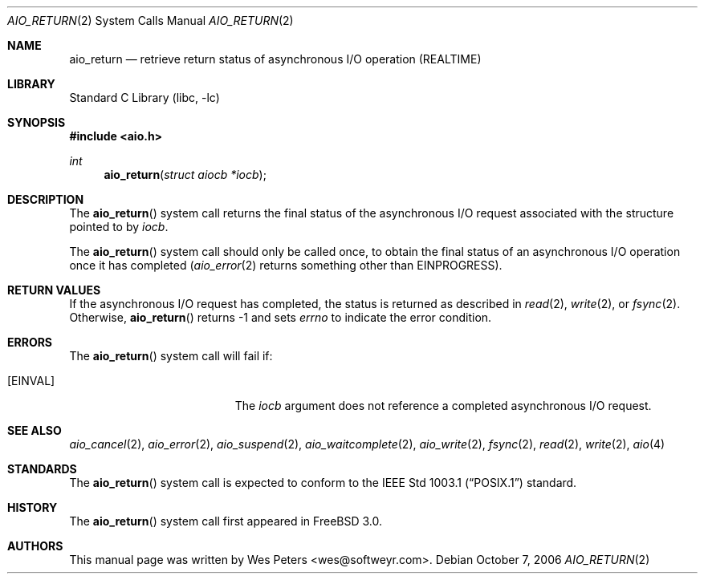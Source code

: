 .\" Copyright (c) 1999 Softweyr LLC.
.\" All rights reserved.
.\"
.\" Redistribution and use in source and binary forms, with or without
.\" modification, are permitted provided that the following conditions
.\" are met:
.\" 1. Redistributions of source code must retain the above copyright
.\"    notice, this list of conditions and the following disclaimer.
.\" 2. Redistributions in binary form must reproduce the above copyright
.\"    notice, this list of conditions and the following disclaimer in the
.\"    documentation and/or other materials provided with the distribution.
.\"
.\" THIS SOFTWARE IS PROVIDED BY Softweyr LLC AND CONTRIBUTORS ``AS IS'' AND
.\" ANY EXPRESS OR IMPLIED WARRANTIES, INCLUDING, BUT NOT LIMITED TO, THE
.\" IMPLIED WARRANTIES OF MERCHANTABILITY AND FITNESS FOR A PARTICULAR PURPOSE
.\" ARE DISCLAIMED.  IN NO EVENT SHALL Softweyr LLC OR CONTRIBUTORS BE LIABLE
.\" FOR ANY DIRECT, INDIRECT, INCIDENTAL, SPECIAL, EXEMPLARY, OR CONSEQUENTIAL
.\" DAMAGES (INCLUDING, BUT NOT LIMITED TO, PROCUREMENT OF SUBSTITUTE GOODS
.\" OR SERVICES; LOSS OF USE, DATA, OR PROFITS; OR BUSINESS INTERRUPTION)
.\" HOWEVER CAUSED AND ON ANY THEORY OF LIABILITY, WHETHER IN CONTRACT, STRICT
.\" LIABILITY, OR TORT (INCLUDING NEGLIGENCE OR OTHERWISE) ARISING IN ANY WAY
.\" OUT OF THE USE OF THIS SOFTWARE, EVEN IF ADVISED OF THE POSSIBILITY OF
.\" SUCH DAMAGE.
.\"
.\" $MidnightBSD$
.\"
.Dd October 7, 2006
.Dt AIO_RETURN 2
.Os
.Sh NAME
.Nm aio_return
.Nd retrieve return status of asynchronous I/O operation (REALTIME)
.Sh LIBRARY
.Lb libc
.Sh SYNOPSIS
.In aio.h
.Ft int
.Fn aio_return "struct aiocb *iocb"
.Sh DESCRIPTION
The
.Fn aio_return
system call returns the final status of the asynchronous I/O request
associated with the structure pointed to by
.Fa iocb .
.Pp
The
.Fn aio_return
system call
should only be called once, to obtain the final status of an asynchronous
I/O operation once it has completed
.Xr ( aio_error 2
returns something other than
.Er EINPROGRESS ) .
.Sh RETURN VALUES
If the asynchronous I/O request has completed, the status is returned
as described in
.Xr read 2 ,
.Xr write 2 ,
or
.Xr fsync 2 .
Otherwise,
.Fn aio_return
returns \-1 and sets
.Va errno
to indicate the error condition.
.Sh ERRORS
The
.Fn aio_return
system call will fail if:
.Bl -tag -width Er
.It Bq Er EINVAL
The
.Fa iocb
argument
does not reference a completed asynchronous I/O request.
.El
.Sh SEE ALSO
.Xr aio_cancel 2 ,
.Xr aio_error 2 ,
.Xr aio_suspend 2 ,
.Xr aio_waitcomplete 2 ,
.Xr aio_write 2 ,
.Xr fsync 2 ,
.Xr read 2 ,
.Xr write 2 ,
.Xr aio 4
.Sh STANDARDS
The
.Fn aio_return
system call
is expected to conform to the
.St -p1003.1
standard.
.Sh HISTORY
The
.Fn aio_return
system call first appeared in
.Fx 3.0 .
.Sh AUTHORS
This
manual page was written by
.An Wes Peters Aq wes@softweyr.com .
